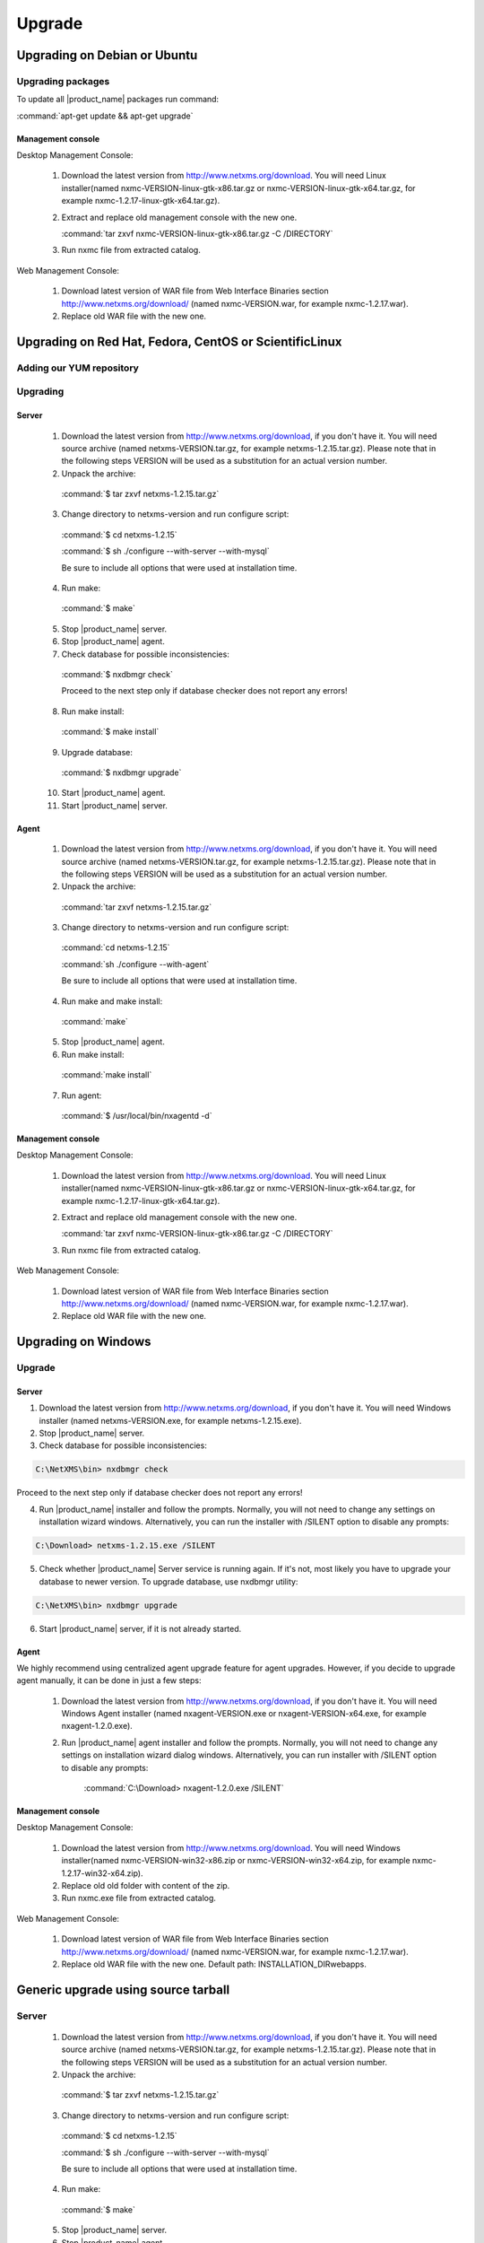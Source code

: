 .. _upgrade:

#######
Upgrade
#######

Upgrading on Debian or Ubuntu
=============================

Upgrading packages
------------------

To update all |product_name| packages run command:

:command:`apt-get update && apt-get upgrade`


Management console
~~~~~~~~~~~~~~~~~~

Desktop Management Console:

 1. Download the latest version from http://www.netxms.org/download. You will need
    Linux installer(named nxmc-VERSION-linux-gtk-x86.tar.gz or
    nxmc-VERSION-linux-gtk-x64.tar.gz, for example nxmc-1.2.17-linux-gtk-x64.tar.gz).

 2. Extract and replace old management console with the new one.

    :command:`tar zxvf nxmc-VERSION-linux-gtk-x86.tar.gz -C /DIRECTORY`

 3. Run nxmc file from extracted catalog.

Web Management Console:

  1. Download latest version of WAR file from Web Interface Binaries section
     http://www.netxms.org/download/ (named nxmc-VERSION.war, for example
     nxmc-1.2.17.war).

  2. Replace old WAR file with the new one.


Upgrading on Red Hat, Fedora, CentOS or ScientificLinux
=======================================================


Adding our YUM repository
-------------------------

Upgrading
---------

Server
~~~~~~

  1. Download the latest version from http://www.netxms.org/download, if you don't have it. You will need source archive (named netxms-VERSION.tar.gz, for example netxms-1.2.15.tar.gz). Please note that in the following steps VERSION will be used as a substitution for an actual version number.
  2. Unpack the archive:

    :command:`$ tar zxvf netxms-1.2.15.tar.gz`

  3. Change directory to netxms-version and run configure script:

    :command:`$ cd netxms-1.2.15`

    :command:`$ sh ./configure --with-server --with-mysql`

    Be sure to include all options that were used at installation time.


  4. Run make:

    :command:`$ make`

  5. Stop |product_name| server.

  6. Stop |product_name| agent.

  7. Check database for possible inconsistencies:

    :command:`$ nxdbmgr check`

    Proceed to the next step only if database checker does not report any errors!

  8. Run make install:

    :command:`$ make install`

  9. Upgrade database:

    :command:`$ nxdbmgr upgrade`

  10. Start |product_name| agent.

  11. Start |product_name| server.

Agent
~~~~~

  1. Download the latest version from http://www.netxms.org/download, if you don't
     have it. You will need source archive (named netxms-VERSION.tar.gz, for example
     netxms-1.2.15.tar.gz). Please note that in the following steps VERSION will be
     used as a substitution for an actual version number.

  2. Unpack the archive:

    :command:`tar zxvf netxms-1.2.15.tar.gz`

  3. Change directory to netxms-version and run configure script:

    :command:`cd netxms-1.2.15`

    :command:`sh ./configure --with-agent`

    Be sure to include all options that were used at installation time.

  4. Run make and make install:

    :command:`make`

  5. Stop |product_name| agent.

  6. Run make install:

    :command:`make install`

  7. Run agent:

    :command:`$ /usr/local/bin/nxagentd -d`

Management console
~~~~~~~~~~~~~~~~~~

Desktop Management Console:

 1. Download the latest version from http://www.netxms.org/download. You will need
    Linux installer(named nxmc-VERSION-linux-gtk-x86.tar.gz or
    nxmc-VERSION-linux-gtk-x64.tar.gz, for example nxmc-1.2.17-linux-gtk-x64.tar.gz).

 2. Extract and replace old management console with the new one.

    :command:`tar zxvf nxmc-VERSION-linux-gtk-x86.tar.gz -C /DIRECTORY`

 3. Run nxmc file from extracted catalog.

Web Management Console:

  1. Download latest version of WAR file from Web Interface Binaries section
     http://www.netxms.org/download/ (named nxmc-VERSION.war, for example
     nxmc-1.2.17.war).

  2. Replace old WAR file with the new one.


Upgrading on Windows
====================

Upgrade
-------

Server
~~~~~~

1. Download the latest version from http://www.netxms.org/download, if you don't have it. You will need Windows installer (named netxms-VERSION.exe, for example netxms-1.2.15.exe).

2. Stop |product_name| server.

3. Check database for possible inconsistencies:

.. code-block:: cfg

  C:\NetXMS\bin> nxdbmgr check

Proceed to the next step only if database checker does not report any errors!

4. Run |product_name| installer and follow the prompts. Normally, you will not need to change any settings on installation wizard windows. Alternatively, you can run the installer with /SILENT option to disable any prompts:

.. code-block:: cfg

  C:\Download> netxms-1.2.15.exe /SILENT

5. Check whether |product_name| Server service is running again. If it's not, most likely you have to upgrade your database to newer version. To upgrade database, use nxdbmgr utility:

.. code-block:: cfg

  C:\NetXMS\bin> nxdbmgr upgrade

6. Start |product_name| server, if it is not already started.

Agent
~~~~~

We highly recommend using centralized agent upgrade feature for agent upgrades.
However, if you decide to upgrade agent manually, it can be done in just a few steps:

  1. Download the latest version from http://www.netxms.org/download, if you don't
     have it. You will need Windows Agent installer (named nxagent-VERSION.exe or
     nxagent-VERSION-x64.exe, for example nxagent-1.2.0.exe).

  2. Run |product_name| agent installer and follow the prompts. Normally, you will not need
     to change any settings on installation wizard dialog windows. Alternatively, you
     can run installer with /SILENT option to disable any prompts:

      :command:`C:\Download> nxagent-1.2.0.exe /SILENT`

Management console
~~~~~~~~~~~~~~~~~~

Desktop Management Console:

 1. Download the latest version from http://www.netxms.org/download. You will need
    Windows installer(named nxmc-VERSION-win32-x86.zip or
    nxmc-VERSION-win32-x64.zip, for example nxmc-1.2.17-win32-x64.zip).

 2. Replace old old folder with content of the zip.

 3. Run nxmc.exe file from extracted catalog.

Web Management Console:

  1. Download latest version of WAR file from Web Interface Binaries section
     http://www.netxms.org/download/ (named nxmc-VERSION.war, for example
     nxmc-1.2.17.war).

  2. Replace old WAR file with the new one. Default path: INSTALLATION_DIR\webapps.

Generic upgrade using source tarball
====================================

Server
------

  1. Download the latest version from http://www.netxms.org/download, if you don't have it. You will need source archive (named netxms-VERSION.tar.gz, for example netxms-1.2.15.tar.gz). Please note that in the following steps VERSION will be used as a substitution for an actual version number.
  2. Unpack the archive:

    :command:`$ tar zxvf netxms-1.2.15.tar.gz`

  3. Change directory to netxms-version and run configure script:

    :command:`$ cd netxms-1.2.15`

    :command:`$ sh ./configure --with-server --with-mysql`

    Be sure to include all options that were used at installation time.


  4. Run make:

    :command:`$ make`

  5. Stop |product_name| server.

  6. Stop |product_name| agent.

  7. Check database for possible inconsistencies:

    :command:`$ nxdbmgr check`

    Proceed to the next step only if database checker does not report any errors!

  8. Run make install:

    :command:`$ make install`

  9. Upgrade database:

    :command:`$ nxdbmgr upgrade`

  10. Start |product_name| agent.

  11. Start |product_name| server.

Agent
-----

  1. Download the latest version from http://www.netxms.org/download, if you don't
     have it. You will need source archive (named netxms-VERSION.tar.gz, for example
     netxms-1.2.15.tar.gz). Please note that in the following steps VERSION will be
     used as a substitution for an actual version number.

  2. Unpack the archive:

    :command:`tar zxvf netxms-1.2.15.tar.gz`

  3. Change directory to netxms-version and run configure script:

    :command:`cd netxms-1.2.15`

    :command:`sh ./configure --with-agent`

    Be sure to include all options that were used at installation time.

  4. Run make and make install:

    :command:`make`

  5. Stop |product_name| agent.

  6. Run make install:

    :command:`make install`

  7. Run agent:

    :command:`$ /usr/local/bin/nxagentd -d`

.. _agent-remote-update:

Centralized agent upgrade
=========================

Steps to update agent remotely:
   1. Download |product_name| agent installer from http://www.netxms.org/download/
   2. Download the appropriate NPI file for your agent installer(NPI file is just a reference to actual package file. You should have it as well in the same directory as NPI file.)
   3. Open "Package Manager"

      .. figure:: _images/package_manager.png

   4. Chose "Install new package..."
   5. Browse for NPI file
   6. When new package appeared - right click on it and chose "Deploy to managed nodes..."
   7. Select the nodes you want to upgrade by holding CTRL key
